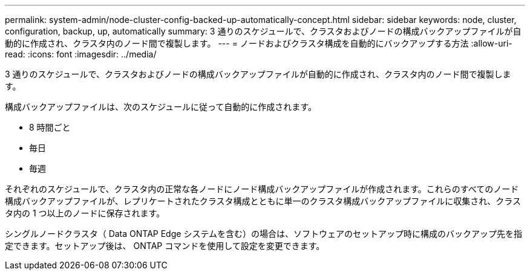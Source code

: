 ---
permalink: system-admin/node-cluster-config-backed-up-automatically-concept.html 
sidebar: sidebar 
keywords: node, cluster, configuration, backup, up, automatically 
summary: 3 通りのスケジュールで、クラスタおよびノードの構成バックアップファイルが自動的に作成され、クラスタ内のノード間で複製します。 
---
= ノードおよびクラスタ構成を自動的にバックアップする方法
:allow-uri-read: 
:icons: font
:imagesdir: ../media/


[role="lead"]
3 通りのスケジュールで、クラスタおよびノードの構成バックアップファイルが自動的に作成され、クラスタ内のノード間で複製します。

構成バックアップファイルは、次のスケジュールに従って自動的に作成されます。

* 8 時間ごと
* 毎日
* 毎週


それぞれのスケジュールで、クラスタ内の正常な各ノードにノード構成バックアップファイルが作成されます。これらのすべてのノード構成バックアップファイルが、レプリケートされたクラスタ構成とともに単一のクラスタ構成バックアップファイルに収集され、クラスタ内の 1 つ以上のノードに保存されます。

シングルノードクラスタ（ Data ONTAP Edge システムを含む）の場合は、ソフトウェアのセットアップ時に構成のバックアップ先を指定できます。セットアップ後は、 ONTAP コマンドを使用して設定を変更できます。
